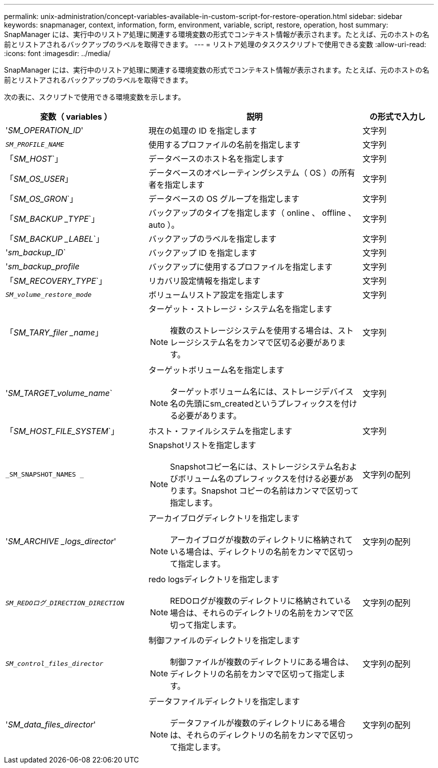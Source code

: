 ---
permalink: unix-administration/concept-variables-available-in-custom-script-for-restore-operation.html 
sidebar: sidebar 
keywords: snapmanager, context, information, form, environment, variable, script, restore, operation, host 
summary: SnapManager には、実行中のリストア処理に関連する環境変数の形式でコンテキスト情報が表示されます。たとえば、元のホストの名前とリストアされるバックアップのラベルを取得できます。 
---
= リストア処理のタスクスクリプトで使用できる変数
:allow-uri-read: 
:icons: font
:imagesdir: ../media/


[role="lead"]
SnapManager には、実行中のリストア処理に関連する環境変数の形式でコンテキスト情報が表示されます。たとえば、元のホストの名前とリストアされるバックアップのラベルを取得できます。

次の表に、スクリプトで使用できる環境変数を示します。

[cols="2a,3a,1a"]
|===
| 変数（ variables ） | 説明 | の形式で入力し 


 a| 
'_SM_OPERATION_ID_'
 a| 
現在の処理の ID を指定します
 a| 
文字列



 a| 
`_SM_PROFILE_NAME_`
 a| 
使用するプロファイルの名前を指定します
 a| 
文字列



 a| 
「_SM_HOST_`」
 a| 
データベースのホスト名を指定します
 a| 
文字列



 a| 
「_SM_OS_USER_」
 a| 
データベースのオペレーティングシステム（ OS ）の所有者を指定します
 a| 
文字列



 a| 
「_SM_OS_GRON_`」
 a| 
データベースの OS グループを指定します
 a| 
文字列



 a| 
「_SM_BACKUP _TYPE_`」
 a| 
バックアップのタイプを指定します（ online 、 offline 、 auto ）。
 a| 
文字列



 a| 
「_SM_BACKUP _LABEL_`」
 a| 
バックアップのラベルを指定します
 a| 
文字列



 a| 
'_sm_backup_ID_`
 a| 
バックアップ ID を指定します
 a| 
文字列



 a| 
'_sm_backup_profile_
 a| 
バックアップに使用するプロファイルを指定します
 a| 
文字列



 a| 
「_SM_RECOVERY_TYPE_`」
 a| 
リカバリ設定情報を指定します
 a| 
文字列



 a| 
`_SM_volume_restore_mode_`
 a| 
ボリュームリストア設定を指定します
 a| 
文字列



 a| 
「_SM_TARY_filer _name_」
 a| 
ターゲット・ストレージ・システム名を指定します


NOTE: 複数のストレージシステムを使用する場合は、ストレージシステム名をカンマで区切る必要があります。
 a| 
文字列



 a| 
'_SM_TARGET_volume_name_`
 a| 
ターゲットボリューム名を指定します


NOTE: ターゲットボリューム名には、ストレージデバイス名の先頭にsm_createdというプレフィックスを付ける必要があります。
 a| 
文字列



 a| 
「_SM_HOST_FILE_SYSTEM_`」
 a| 
ホスト・ファイルシステムを指定します
 a| 
文字列



 a| 
`_SM_SNAPSHOT_NAMES _`
 a| 
Snapshotリストを指定します


NOTE: Snapshotコピー名には、ストレージシステム名およびボリューム名のプレフィックスを付ける必要があります。Snapshot コピーの名前はカンマで区切って指定します。
 a| 
文字列の配列



 a| 
'_SM_ARCHIVE _logs_director_'
 a| 
アーカイブログディレクトリを指定します


NOTE: アーカイブログが複数のディレクトリに格納されている場合は、ディレクトリの名前をカンマで区切って指定します。
 a| 
文字列の配列



 a| 
`_SM_REDOログ_DIRECTION_DIRECTION_`
 a| 
redo logsディレクトリを指定します


NOTE: REDOログが複数のディレクトリに格納されている場合は、それらのディレクトリの名前をカンマで区切って指定します。
 a| 
文字列の配列



 a| 
`_SM_control_files_director_`
 a| 
制御ファイルのディレクトリを指定します


NOTE: 制御ファイルが複数のディレクトリにある場合は、ディレクトリの名前をカンマで区切って指定します。
 a| 
文字列の配列



 a| 
'_SM_data_files_director_'
 a| 
データファイルディレクトリを指定します


NOTE: データファイルが複数のディレクトリにある場合は、それらのディレクトリの名前をカンマで区切って指定します。
 a| 
文字列の配列

|===
